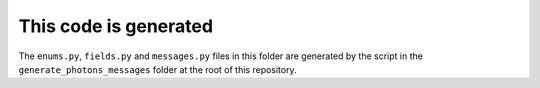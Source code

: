 This code is generated
======================

The ``enums.py``, ``fields.py`` and ``messages.py`` files in this folder are
generated by the script in the ``generate_photons_messages`` folder at the root
of this repository.

